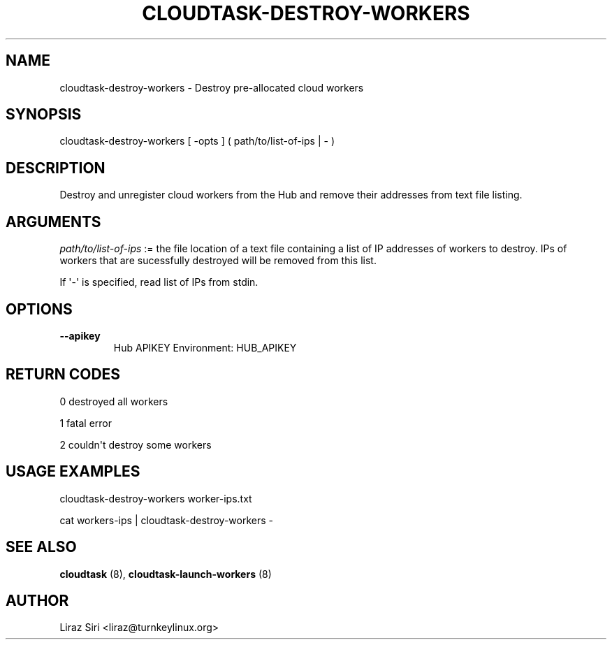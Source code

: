 .\" Man page generated from reStructeredText.
.
.TH CLOUDTASK-DESTROY-WORKERS 8 "2011-07-31" "" "misc"
.SH NAME
cloudtask-destroy-workers \- Destroy pre-allocated cloud workers
.
.nr rst2man-indent-level 0
.
.de1 rstReportMargin
\\$1 \\n[an-margin]
level \\n[rst2man-indent-level]
level margin: \\n[rst2man-indent\\n[rst2man-indent-level]]
-
\\n[rst2man-indent0]
\\n[rst2man-indent1]
\\n[rst2man-indent2]
..
.de1 INDENT
.\" .rstReportMargin pre:
. RS \\$1
. nr rst2man-indent\\n[rst2man-indent-level] \\n[an-margin]
. nr rst2man-indent-level +1
.\" .rstReportMargin post:
..
.de UNINDENT
. RE
.\" indent \\n[an-margin]
.\" old: \\n[rst2man-indent\\n[rst2man-indent-level]]
.nr rst2man-indent-level -1
.\" new: \\n[rst2man-indent\\n[rst2man-indent-level]]
.in \\n[rst2man-indent\\n[rst2man-indent-level]]u
..
.SH SYNOPSIS
.sp
cloudtask\-destroy\-workers [ \-opts ] ( path/to/list\-of\-ips | \- )
.SH DESCRIPTION
.sp
Destroy and unregister cloud workers from the Hub and remove their
addresses from text file listing.
.SH ARGUMENTS
.sp
\fIpath/to/list\-of\-ips\fP := the file location of a text file containing a
list of IP addresses of workers to destroy. IPs of workers that are
sucessfully destroyed will be removed from this list.
.sp
If \(aq\-\(aq is specified, read list of IPs from stdin.
.SH OPTIONS
.INDENT 0.0
.TP
.B \-\-apikey
.
Hub APIKEY
Environment: HUB_APIKEY
.UNINDENT
.SH RETURN CODES
.sp
0   destroyed all workers
.sp
1   fatal error
.sp
2   couldn\(aqt destroy some workers
.SH USAGE EXAMPLES
.sp
cloudtask\-destroy\-workers worker\-ips.txt
.sp
cat workers\-ips | cloudtask\-destroy\-workers \-
.SH SEE ALSO
.sp
\fBcloudtask\fP (8), \fBcloudtask\-launch\-workers\fP (8)
.SH AUTHOR
Liraz Siri <liraz@turnkeylinux.org>
.\" Generated by docutils manpage writer.
.\" 
.
